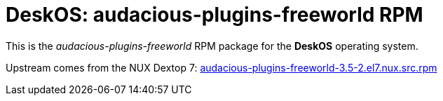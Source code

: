 = DeskOS: audacious-plugins-freeworld RPM

This is the _audacious-plugins-freeworld_ RPM package for the *DeskOS* operating system.

Upstream comes from the NUX Dextop 7:
http://li.nux.ro/download/nux/dextop/el7/SRPMS/audacious-plugins-freeworld-3.5-2.el7.nux.src.rpm[audacious-plugins-freeworld-3.5-2.el7.nux.src.rpm]
